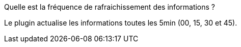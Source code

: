 [panel,primary]
.Quelle est la fréquence de rafraichissement des informations ?
--
Le plugin actualise les informations toutes les 5min (00, 15, 30 et 45).
--

[panel,primary]

--

--

[panel,primary]

--

--

[panel,primary]

--

--

